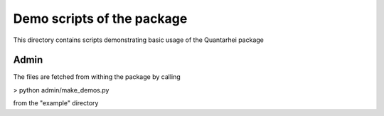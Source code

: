 Demo scripts of the package
===========================

This directory contains scripts demonstrating basic usage
of the Quantarhei package








Admin
-----

The files are fetched from withing the package by calling

> python admin/make_demos.py

from the "example" directory


